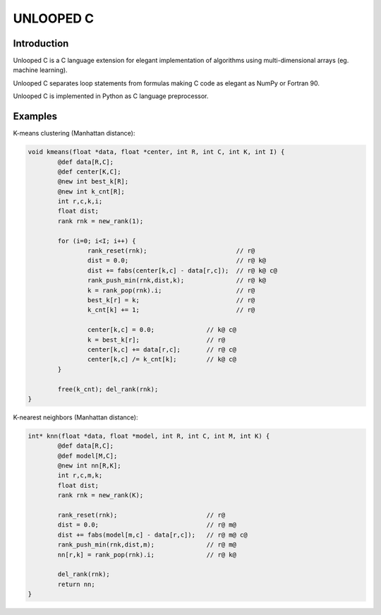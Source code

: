 ==========
UNLOOPED C
==========

Introduction
============

Unlooped C is a C language extension for elegant implementation of algorithms using multi-dimensional arrays (eg. machine learning).

Unlooped C separates loop statements from formulas making C code as elegant as NumPy or Fortran 90.

Unlooped C is implemented in Python as C language preprocessor.

Examples
========

K-means clustering (Manhattan distance):

.. code::

	void kmeans(float *data, float *center, int R, int C, int K, int I) {
		@def data[R,C];
		@def center[K,C];
		@new int best_k[R];
		@new int k_cnt[R];
		int r,c,k,i;
		float dist;
		rank rnk = new_rank(1);
		
		for (i=0; i<I; i++) {
			rank_reset(rnk);			// r@
			dist = 0.0; 				// r@ k@
			dist += fabs(center[k,c] - data[r,c]); 	// r@ k@ c@
			rank_push_min(rnk,dist,k);		// r@ k@
			k = rank_pop(rnk).i;			// r@
			best_k[r] = k;				// r@
			k_cnt[k] += 1;				// r@
			
			center[k,c] = 0.0;		// k@ c@
			k = best_k[r];			// r@
			center[k,c] += data[r,c];	// r@ c@
			center[k,c] /= k_cnt[k];	// k@ c@
		}
		
		free(k_cnt); del_rank(rnk);
	}

K-nearest neighbors (Manhattan distance):

.. code::

	int* knn(float *data, float *model, int R, int C, int M, int K) {
		@def data[R,C];
		@def model[M,C];
		@new int nn[R,K];
		int r,c,m,k;
		float dist;
		rank rnk = new_rank(K);
		
		rank_reset(rnk);			// r@
		dist = 0.0;				// r@ m@
		dist += fabs(model[m,c] - data[r,c]);	// r@ m@ c@
		rank_push_min(rnk,dist,m);		// r@ m@
		nn[r,k] = rank_pop(rnk).i;		// r@ k@
		
		del_rank(rnk);
		return nn;
	}	
